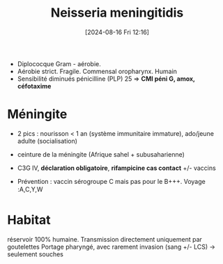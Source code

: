 #+title:      Neisseria meningitidis
#+date:       [2024-08-16 Fri 12:16]
#+filetags:   :bactérie:bactério:
#+identifier: 20240816T121647


- Diplococque Gram - aérobie.
- Aérobie strict. Fragile. Commensal oropharynx. Humain
- Sensibilité diminués pénicilline (PLP) 25 => *CMI péni G, amox, céfotaxime*
* Méningite
- 2 pics : nourisson < 1 an (système immunitaire immature), ado/jeune
  adulte (socialisation)
- ceinture de la méningite (Afrique sahel + subusaharienne)

- C3G IV, *déclaration obligatoire*, *rifampicine cas contact* +/- vaccins
- Prévention : vaccin sérogroupe C mais pas pour le B+++. Voyage :A,C,Y,W
* Habitat
:PROPERTIES:
:CUSTOM_ID: habitat
:END:
réservoir 100% humaine.
Transmission directement uniquement par goutelettes
Portage pharyngé, avec rarement invasion (sang +/- LCS) -> seulement souches
